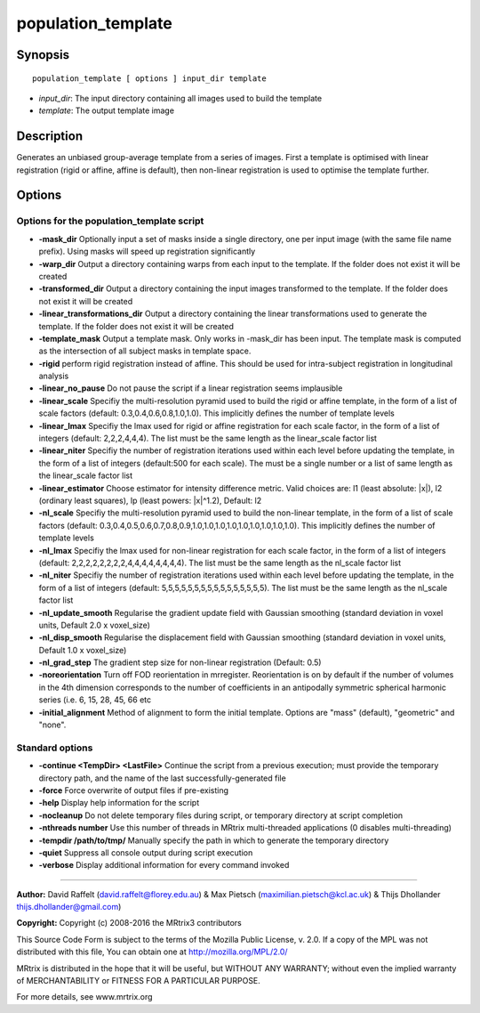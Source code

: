 .. _population_template:

population_template
===================

Synopsis
--------

::

    population_template [ options ] input_dir template

-  *input_dir*: The input directory containing all images used to build the template
-  *template*: The output template image

Description
-----------

Generates an unbiased group-average template from a series of images. First a template is optimised with linear registration (rigid or affine, affine is default), then non-linear registration is used to optimise the template further.

Options
-------

Options for the population_template script
^^^^^^^^^^^^^^^^^^^^^^^^^^^^^^^^^^^^^^^^^^

- **-mask_dir** Optionally input a set of masks inside a single directory, one per input image (with the same file name prefix). Using masks will speed up registration significantly

- **-warp_dir** Output a directory containing warps from each input to the template. If the folder does not exist it will be created

- **-transformed_dir** Output a directory containing the input images transformed to the template. If the folder does not exist it will be created

- **-linear_transformations_dir** Output a directory containing the linear transformations used to generate the template. If the folder does not exist it will be created

- **-template_mask** Output a template mask. Only works in -mask_dir has been input. The template mask is computed as the intersection of all subject masks in template space.

- **-rigid** perform rigid registration instead of affine. This should be used for intra-subject registration in longitudinal analysis

- **-linear_no_pause** Do not pause the script if a linear registration seems implausible

- **-linear_scale** Specifiy the multi-resolution pyramid used to build the rigid or affine template, in the form of a list of scale factors (default: 0.3,0.4,0.6,0.8,1.0,1.0). This implicitly defines the number of template levels

- **-linear_lmax** Specifiy the lmax used for rigid or affine registration for each scale factor, in the form of a list of integers (default: 2,2,2,4,4,4). The list must be the same length as the linear_scale factor list

- **-linear_niter** Specifiy the number of registration iterations used within each level before updating the template, in the form of a list of integers (default:500 for each scale). The must be a single number or a list of same length as the linear_scale factor list

- **-linear_estimator** Choose estimator for intensity difference metric. Valid choices are: l1 (least absolute: |x|), l2 (ordinary least squares), lp (least powers: |x|^1.2), Default: l2

- **-nl_scale** Specifiy the multi-resolution pyramid used to build the non-linear template, in the form of a list of scale factors (default: 0.3,0.4,0.5,0.6,0.7,0.8,0.9,1.0,1.0,1.0,1.0,1.0,1.0,1.0,1.0,1.0). This implicitly defines the number of template levels

- **-nl_lmax** Specifiy the lmax used for non-linear registration for each scale factor, in the form of a list of integers (default: 2,2,2,2,2,2,2,2,4,4,4,4,4,4,4,4). The list must be the same length as the nl_scale factor list

- **-nl_niter** Specifiy the number of registration iterations used within each level before updating the template, in the form of a list of integers (default: 5,5,5,5,5,5,5,5,5,5,5,5,5,5,5,5). The list must be the same length as the nl_scale factor list

- **-nl_update_smooth** Regularise the gradient update field with Gaussian smoothing (standard deviation in voxel units, Default 2.0 x voxel_size)

- **-nl_disp_smooth** Regularise the displacement field with Gaussian smoothing (standard deviation in voxel units, Default 1.0 x voxel_size)

- **-nl_grad_step** The gradient step size for non-linear registration (Default: 0.5)

- **-noreorientation** Turn off FOD reorientation in mrregister. Reorientation is on by default if the number of volumes in the 4th dimension corresponds to the number of coefficients in an antipodally symmetric spherical harmonic series (i.e. 6, 15, 28, 45, 66 etc

- **-initial_alignment** Method of alignment to form the initial template. Options are "mass" (default), "geometric" and "none".

Standard options
^^^^^^^^^^^^^^^^

- **-continue <TempDir> <LastFile>** Continue the script from a previous execution; must provide the temporary directory path, and the name of the last successfully-generated file

- **-force** Force overwrite of output files if pre-existing

- **-help** Display help information for the script

- **-nocleanup** Do not delete temporary files during script, or temporary directory at script completion

- **-nthreads number** Use this number of threads in MRtrix multi-threaded applications (0 disables multi-threading)

- **-tempdir /path/to/tmp/** Manually specify the path in which to generate the temporary directory

- **-quiet** Suppress all console output during script execution

- **-verbose** Display additional information for every command invoked

--------------



**Author:** David Raffelt (david.raffelt@florey.edu.au) & Max Pietsch (maximilian.pietsch@kcl.ac.uk) & Thijs Dhollander thijs.dhollander@gmail.com)

**Copyright:** Copyright (c) 2008-2016 the MRtrix3 contributors

This Source Code Form is subject to the terms of the Mozilla Public
License, v. 2.0. If a copy of the MPL was not distributed with this
file, You can obtain one at http://mozilla.org/MPL/2.0/

MRtrix is distributed in the hope that it will be useful,
but WITHOUT ANY WARRANTY; without even the implied warranty of
MERCHANTABILITY or FITNESS FOR A PARTICULAR PURPOSE.

For more details, see www.mrtrix.org

